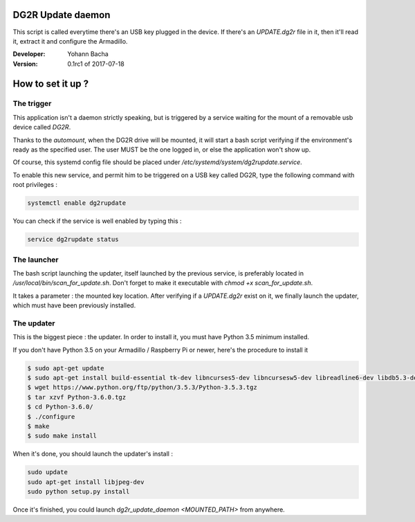 DG2R Update daemon
==================

This script is called everytime there's an USB key plugged in the device. If there's an `UPDATE.dg2r` file in it, then
it'll read it, extract it and configure the Armadillo.

:Developer: Yohann Bacha
:Version: 0.1rc1 of 2017-07-18

How to set it up ?
==================
The trigger
-----------

This application isn't a daemon strictly speaking, but is triggered by a service waiting for the mount of a removable
usb device called `DG2R`.

Thanks to the `automount`, when the DG2R drive will be mounted, it will start a bash script verifying if the
environment's ready as the specified user. The user MUST be the one logged in, or else the application won't show up.

Of course, this systemd config file should be placed under `/etc/systemd/system/dg2rupdate.service`.

To enable this new service, and permit him to be triggered on a USB key called DG2R, type the following command
with root privileges :

.. code-block:: bash

    systemctl enable dg2rupdate

You can check if the service is well enabled by typing this :

.. code-block:: bash

    service dg2rupdate status

The launcher
------------

The bash script launching the updater, itself launched by the previous service, is preferably located in
`/usr/local/bin/scan_for_update.sh`. Don't forget to make it executable with `chmod +x scan_for_update.sh`.

It takes a parameter : the mounted key location. After verifying if a `UPDATE.dg2r` exist on it, we finally launch the
updater, which must have been previously installed.

The updater
-----------

This is the biggest piece : the updater. In order to install it, you must have Python 3.5 minimum installed.

If you don't have Python 3.5 on your Armadillo / Raspberry Pi or newer, here's the procedure to install it

.. code-block:: bash

    $ sudo apt-get update
    $ sudo apt-get install build-essential tk-dev libncurses5-dev libncursesw5-dev libreadline6-dev libdb5.3-dev libgdbm-dev libsqlite3-dev libssl-dev libbz2-dev libexpat1-dev liblzma-dev zlib1g-dev
    $ wget https://www.python.org/ftp/python/3.5.3/Python-3.5.3.tgz
    $ tar xzvf Python-3.6.0.tgz
    $ cd Python-3.6.0/
    $ ./configure
    $ make
    $ sudo make install

When it's done, you should launch the updater's install :

.. code-block:: bash

    sudo update
    sudo apt-get install libjpeg-dev
    sudo python setup.py install

Once it's finished, you could launch `dg2r_update_daemon <MOUNTED_PATH>` from anywhere.
